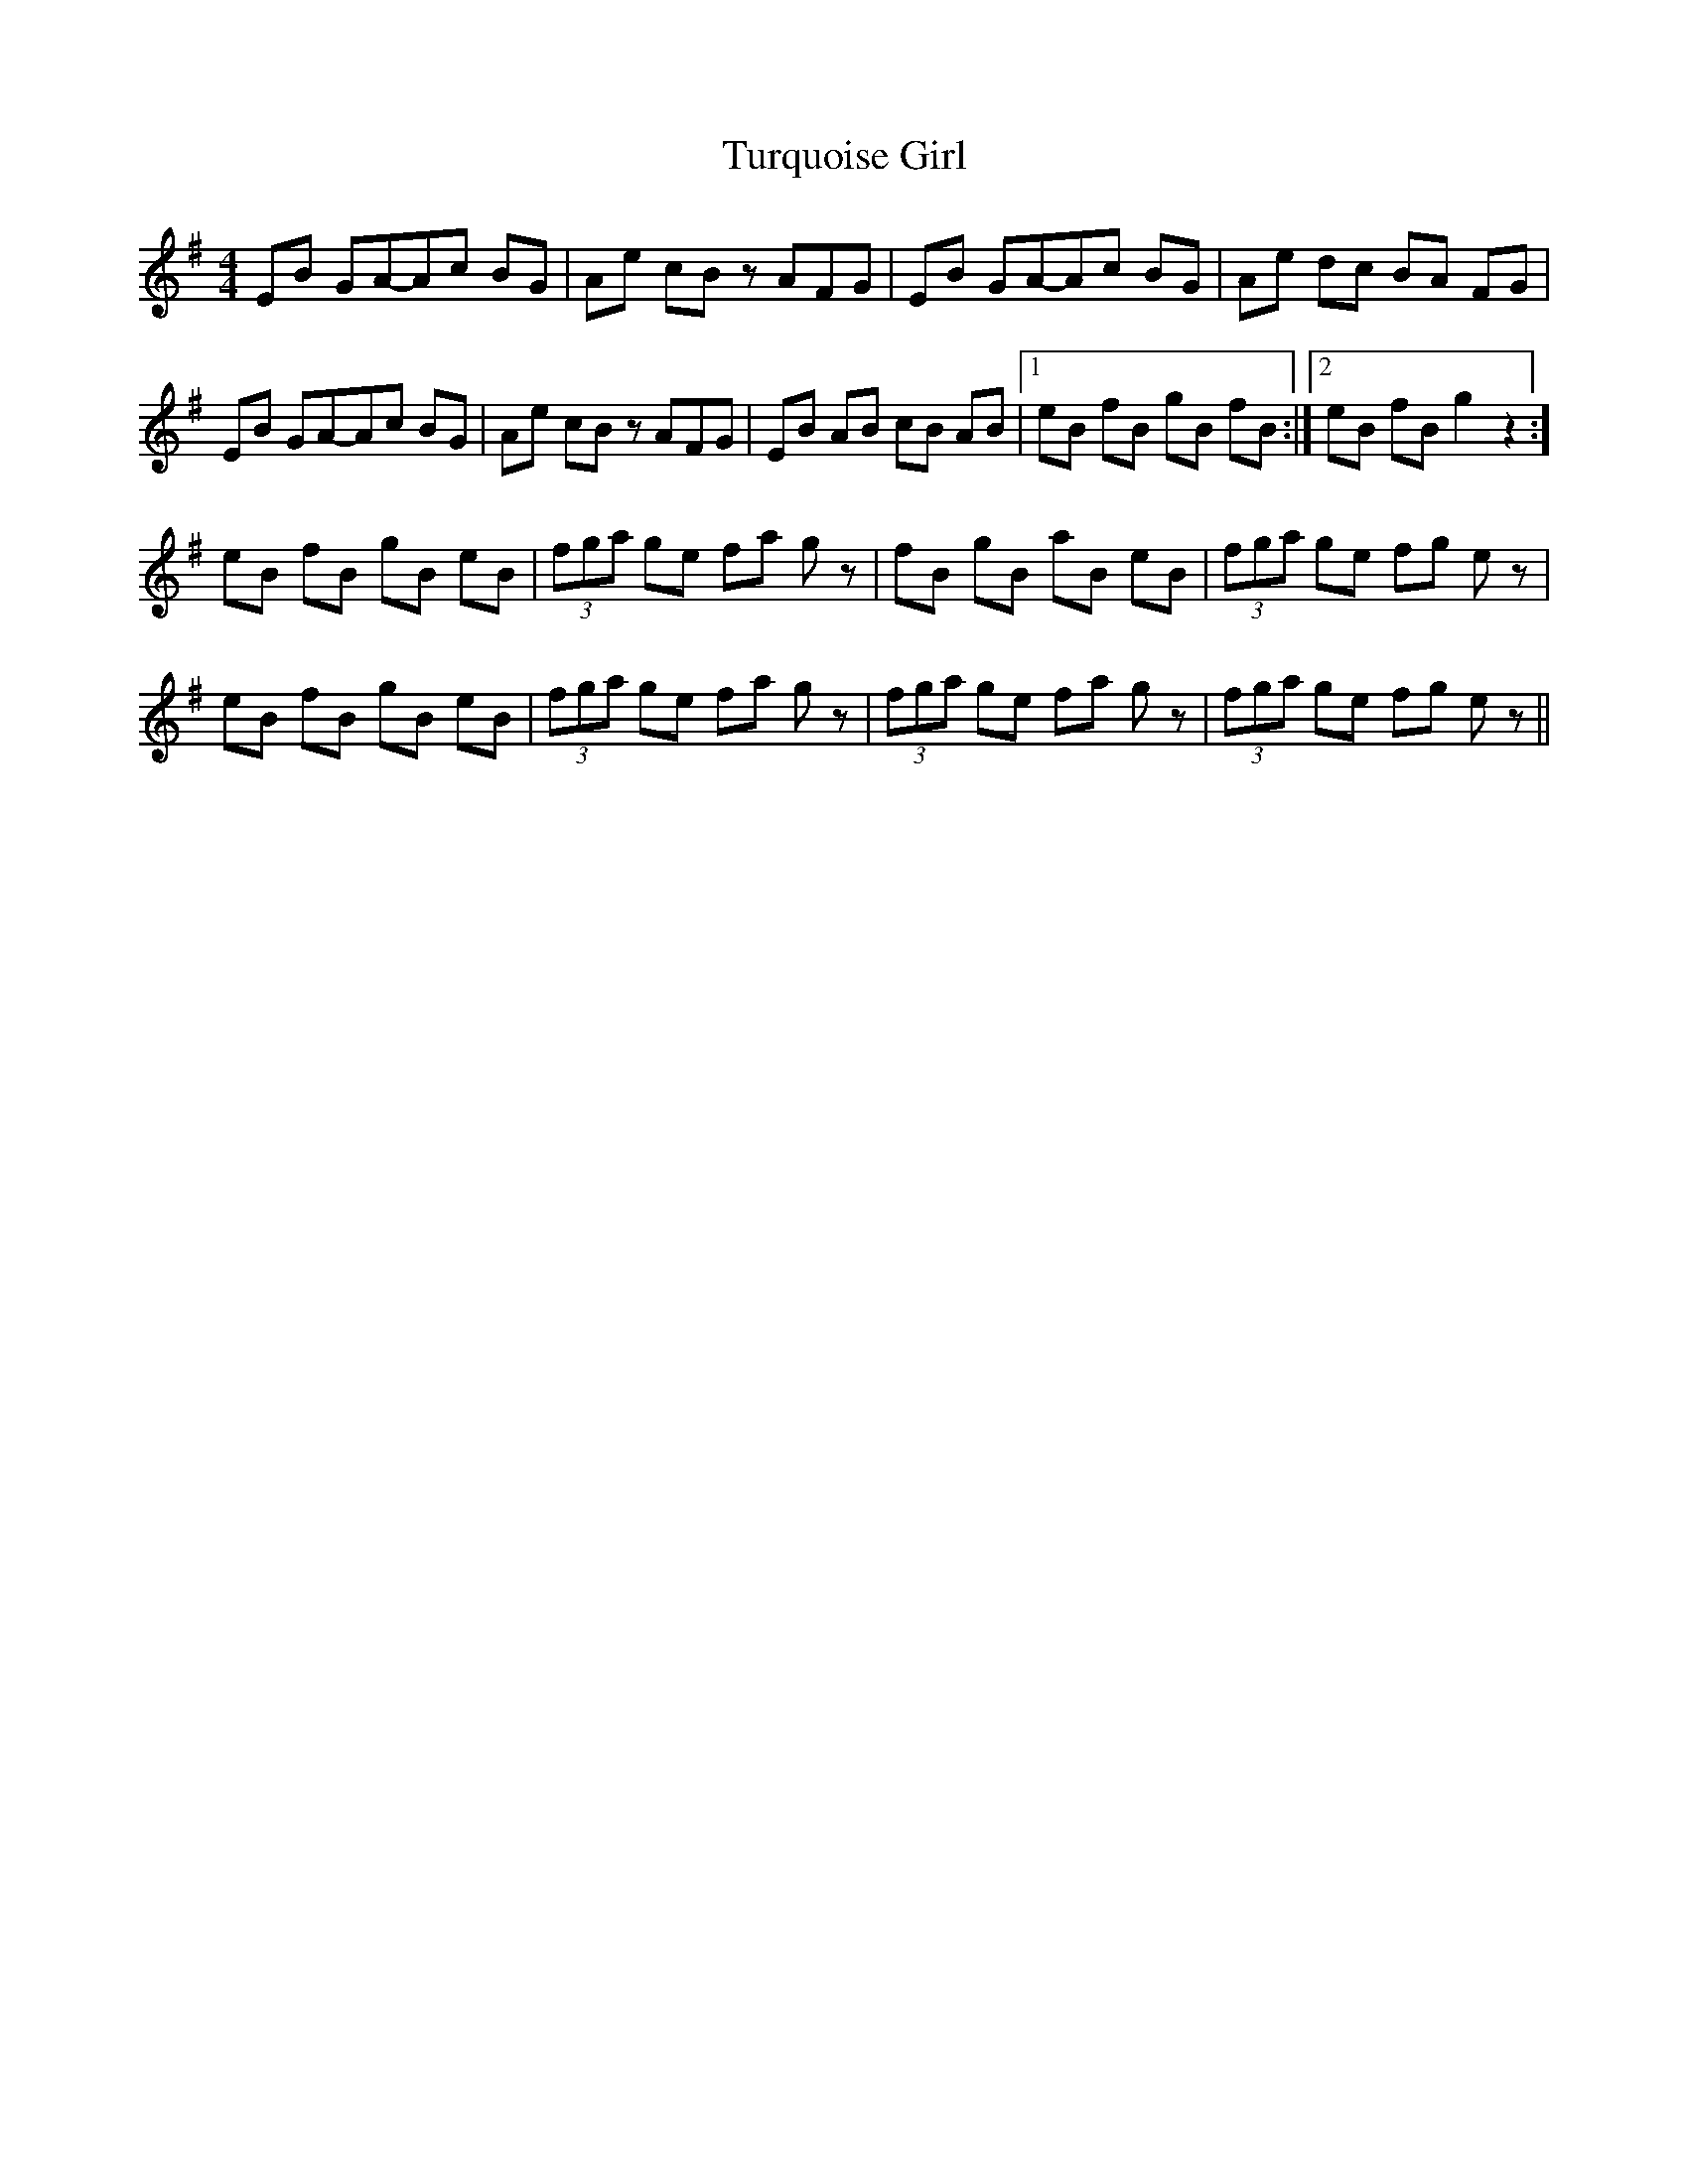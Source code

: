 X: 41365
T: Turquoise Girl
R: hornpipe
M: 4/4
K: Eminor
EB GA-Ac BG|Ae cB z AFG|EB GA-Ac BG|Ae dc BA FG|
EB GA-Ac BG|Ae cB z AFG|EB AB cB AB|1 eB fB gB fB:|2 eB fB g2 z2:]
eB fB gB eB|(3fga ge fa gz|fB gB aB eB|(3fga ge fg ez|
eB fB gB eB|(3fga ge fa gz|(3fga ge fa gz|(3fga ge fg ez||

